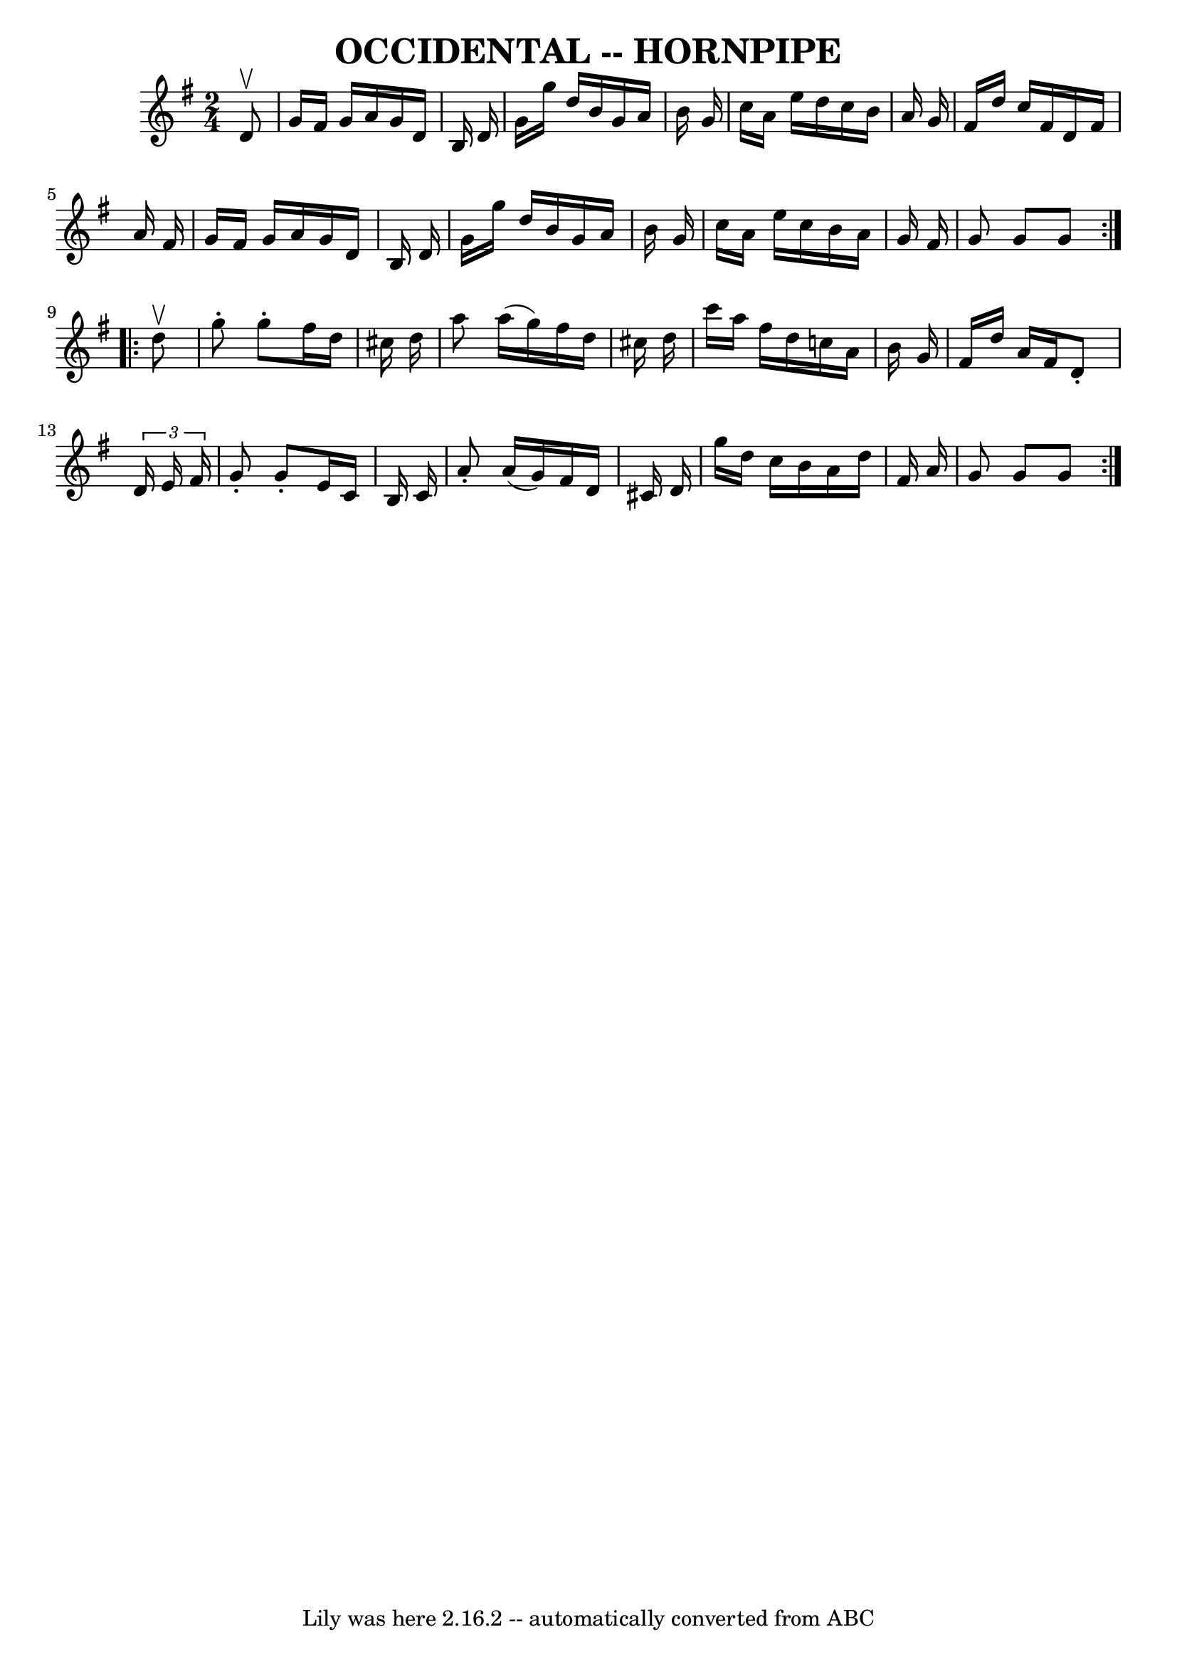 \version "2.7.40"
\header {
	book = "Ryan's Mammoth Collection of Fiddle Tunes"
	crossRefNumber = "1"
	footnotes = ""
	tagline = "Lily was here 2.16.2 -- automatically converted from ABC"
	title = "OCCIDENTAL -- HORNPIPE"
}
voicedefault =  {
\set Score.defaultBarType = "empty"

\repeat volta 2 {
\time 2/4 \key g \major   d'8 ^\upbow       \bar "|"   g'16    fis'16    g'16   
 a'16    g'16    d'16    b16    d'16    \bar "|"   g'16    g''16    d''16    
b'16    g'16    a'16    b'16    g'16    \bar "|"   c''16    a'16    e''16    
d''16    c''16    b'16    a'16    g'16    \bar "|"   fis'16    d''16    c''16   
 fis'16    d'16    fis'16    a'16    fis'16    \bar "|"     \bar "|"   g'16    
fis'16    g'16    a'16    g'16    d'16    b16    d'16    \bar "|"   g'16    
g''16    d''16    b'16    g'16    a'16    b'16    g'16    \bar "|"   c''16    
a'16    e''16    c''16    b'16    a'16    g'16    fis'16    \bar "|"   g'8    
g'8    g'8    }     \repeat volta 2 {   d''8 ^\upbow       \bar "|"   g''8 -.   
g''8 -.   fis''16    d''16    cis''16    d''16    \bar "|"   a''8    a''16 (   
g''16  -)   fis''16    d''16    cis''16    d''16    \bar "|"   c'''16    a''16  
  fis''16    d''16    c''16    a'16    b'16    g'16    \bar "|"   fis'16    
d''16    a'16    fis'16    d'8 -. \times 2/3 {   d'16    e'16    fis'16  }   
\bar "|"     \bar "|"   g'8 -.   g'8 -.   e'16    c'16    b16    c'16    
\bar "|"   a'8 -.   a'16 (   g'16  -)   fis'16    d'16    cis'16    d'16    
\bar "|"   g''16    d''16    c''16    b'16    a'16    d''16    fis'16    a'16   
 \bar "|"   g'8    g'8    g'8    }   
}

\score{
    <<

	\context Staff="default"
	{
	    \voicedefault 
	}

    >>
	\layout {
	}
	\midi {}
}
